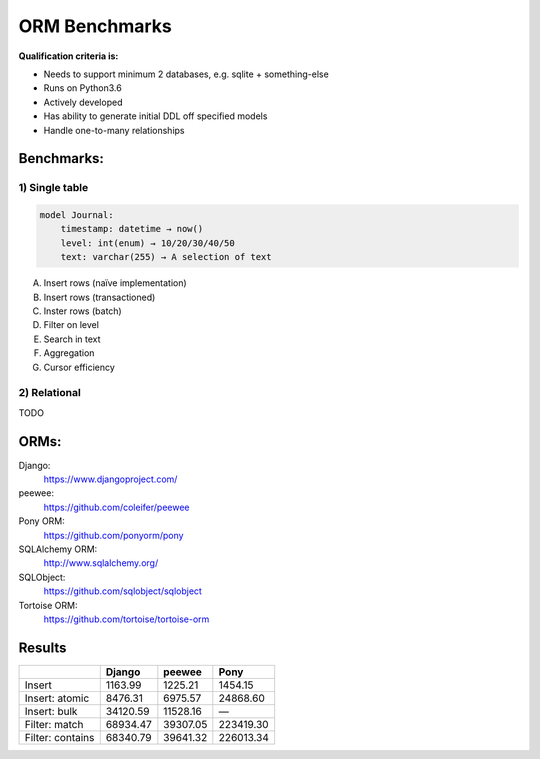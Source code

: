 ==============
ORM Benchmarks
==============

**Qualification criteria is:**

* Needs to support minimum 2 databases, e.g. sqlite + something-else
* Runs on Python3.6
* Actively developed
* Has ability to generate initial DDL off specified models
* Handle one-to-many relationships


Benchmarks:
===========

1) Single table
---------------

.. code::

    model Journal:
        timestamp: datetime → now()
        level: int(enum) → 10/20/30/40/50
        text: varchar(255) → A selection of text

A. Insert rows (naïve implementation)
B. Insert rows (transactioned)
C. Inster rows (batch)
D. Filter on level
E. Search in text
F. Aggregation
G. Cursor efficiency


2) Relational
-------------
TODO



ORMs:
=====

Django:
        https://www.djangoproject.com/
peewee:
        https://github.com/coleifer/peewee
Pony ORM:
        https://github.com/ponyorm/pony
SQLAlchemy ORM:
        http://www.sqlalchemy.org/
SQLObject:
        https://github.com/sqlobject/sqlobject
Tortoise ORM:
        https://github.com/tortoise/tortoise-orm

Results
=======

==================== ============ ============ ============
\                     Django       peewee       Pony
==================== ============ ============ ============
Insert                   1163.99      1225.21      1454.15
Insert: atomic           8476.31      6975.57     24868.60
Insert: bulk            34120.59     11528.16            —
Filter: match           68934.47     39307.05    223419.30
Filter: contains        68340.79     39641.32    226013.34
==================== ============ ============ ============
